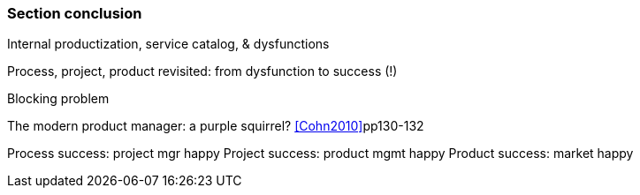 === Section conclusion

Internal productization, service catalog, & dysfunctions

Process, project, product revisited: from dysfunction to success (!)

Blocking problem

The modern product manager: a purple squirrel? <<Cohn2010>>pp130-132

Process success: project mgr happy
Project success: product mgmt happy
Product success: market happy

